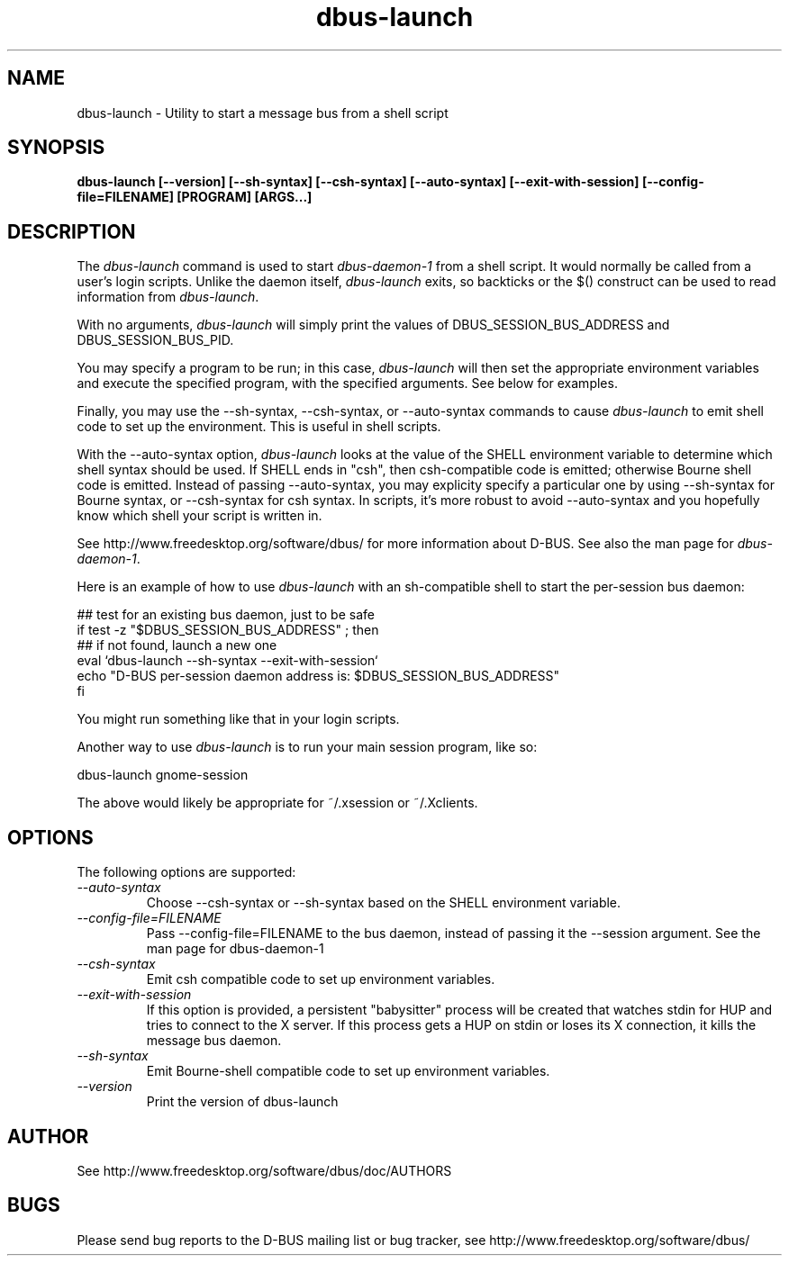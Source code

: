 .\" 
.\" dbus-launch manual page.
.\" Copyright (C) 2003 Red Hat, Inc.
.\"
.TH dbus-launch 1
.SH NAME
dbus-launch \- Utility to start a message bus from a shell script
.SH SYNOPSIS
.PP
.B dbus-launch [\-\-version] [\-\-sh-syntax] [\-\-csh-syntax] [\-\-auto-syntax] [\-\-exit-with-session] [\-\-config-file=FILENAME] [PROGRAM] [ARGS...]

.SH DESCRIPTION

The \fIdbus-launch\fP command is used to start \fIdbus-daemon-1\fP
from a shell script. It would normally be called from a user's login
scripts. Unlike the daemon itself, \fIdbus-launch\fP exits, so
backticks or the $() construct can be used to read information from
\fIdbus-launch\fP.

With no arguments, \fIdbus-launch\fP will simply print the values of
DBUS_SESSION_BUS_ADDRESS and DBUS_SESSION_BUS_PID.

You may specify a program to be run; in this case, \fIdbus-launch\fP
will then set the appropriate environment variables and execute the
specified program, with the specified arguments.  See below for
examples.

Finally, you may use the \-\-sh-syntax, \-\-csh-syntax, or
\-\-auto-syntax commands to cause \fIdbus-launch\fP to emit shell code
to set up the environment.  This is useful in shell scripts.

With the \-\-auto-syntax option, \fIdbus-launch\fP looks at the value
of the SHELL environment variable to determine which shell syntax
should be used.  If SHELL ends in "csh", then csh-compatible code is
emitted; otherwise Bourne shell code is emitted.  Instead of passing
\-\-auto-syntax, you may explicity specify a particular one by using
\-\-sh-syntax for Bourne syntax, or \-\-csh-syntax for csh syntax.
In scripts, it's more robust to avoid \-\-auto-syntax and you hopefully
know which shell your script is written in.

.PP
See http://www.freedesktop.org/software/dbus/ for more information
about D-BUS. See also the man page for \fIdbus-daemon-1\fP.

.PP
Here is an example of how to use \fIdbus-launch\fP with an 
sh-compatible shell to start the per-session bus daemon:
.nf

  ## test for an existing bus daemon, just to be safe
  if test -z "$DBUS_SESSION_BUS_ADDRESS" ; then
      ## if not found, launch a new one
      eval `dbus-launch --sh-syntax --exit-with-session`
      echo "D-BUS per-session daemon address is: $DBUS_SESSION_BUS_ADDRESS"
  fi

.fi
You might run something like that in your login scripts.

.PP
Another way to use \fIdbus-launch\fP is to run your main session
program, like so:
.nf

dbus-launch gnome-session

.fi
The above would likely be appropriate for ~/.xsession or ~/.Xclients.

.SH OPTIONS
The following options are supported:
.TP
.I "--auto-syntax"
Choose \-\-csh-syntax or \-\-sh-syntax based on the SHELL environment variable.

.TP
.I "--config-file=FILENAME"
Pass \-\-config-file=FILENAME to the bus daemon, instead of passing it 
the \-\-session argument. See the man page for dbus-daemon-1

.TP
.I "--csh-syntax"
Emit csh compatible code to set up environment variables.

.TP
.I "--exit-with-session"
If this option is provided, a persistent "babysitter" process will be 
created that watches stdin for HUP and tries to connect to the X
server. If this process gets a HUP on stdin or loses its X connection,
it kills the message bus daemon.

.TP
.I "--sh-syntax"
Emit Bourne-shell compatible code to set up environment variables.

.TP
.I "--version"
Print the version of dbus-launch

.SH AUTHOR
See http://www.freedesktop.org/software/dbus/doc/AUTHORS

.SH BUGS
Please send bug reports to the D-BUS mailing list or bug tracker,
see http://www.freedesktop.org/software/dbus/
